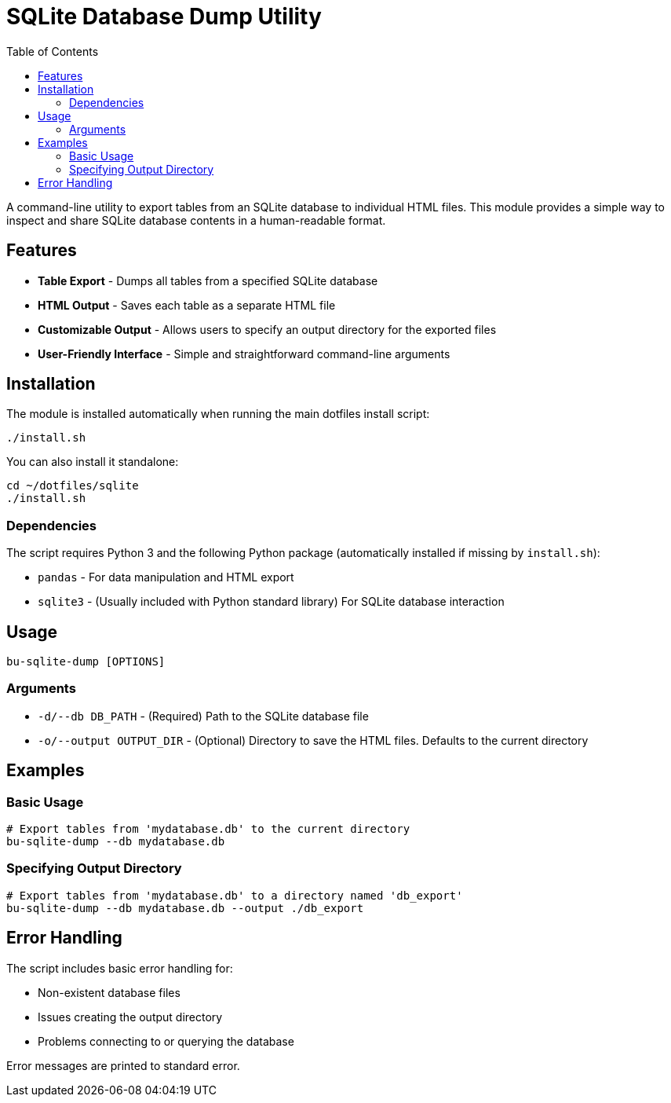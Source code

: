 = SQLite Database Dump Utility
:toc:

A command-line utility to export tables from an SQLite database to individual HTML files. This module provides a simple way to inspect and share SQLite database contents in a human-readable format.

[#features]
== Features

* *Table Export* - Dumps all tables from a specified SQLite database
* *HTML Output* - Saves each table as a separate HTML file
* *Customizable Output* - Allows users to specify an output directory for the exported files
* *User-Friendly Interface* - Simple and straightforward command-line arguments

[#installation]
== Installation

The module is installed automatically when running the main dotfiles install script:

[source,bash]
----
./install.sh
----

You can also install it standalone:

[source,bash]
----
cd ~/dotfiles/sqlite
./install.sh
----

[#dependencies]
=== Dependencies

The script requires Python 3 and the following Python package (automatically installed if missing by `install.sh`):

* `pandas` - For data manipulation and HTML export
* `sqlite3` - (Usually included with Python standard library) For SQLite database interaction

[#usage]
== Usage

[source,bash]
----
bu-sqlite-dump [OPTIONS]
----

[#arguments]
=== Arguments

* `-d/--db DB_PATH` - (Required) Path to the SQLite database file
* `-o/--output OUTPUT_DIR` - (Optional) Directory to save the HTML files. Defaults to the current directory

[#examples]
== Examples

[#basic-usage]
=== Basic Usage

[source,bash]
----
# Export tables from 'mydatabase.db' to the current directory
bu-sqlite-dump --db mydatabase.db
----

[#specifying-output-directory]
=== Specifying Output Directory

[source,bash]
----
# Export tables from 'mydatabase.db' to a directory named 'db_export'
bu-sqlite-dump --db mydatabase.db --output ./db_export
----

[#error-handling]
== Error Handling

The script includes basic error handling for:

* Non-existent database files
* Issues creating the output directory
* Problems connecting to or querying the database

Error messages are printed to standard error.